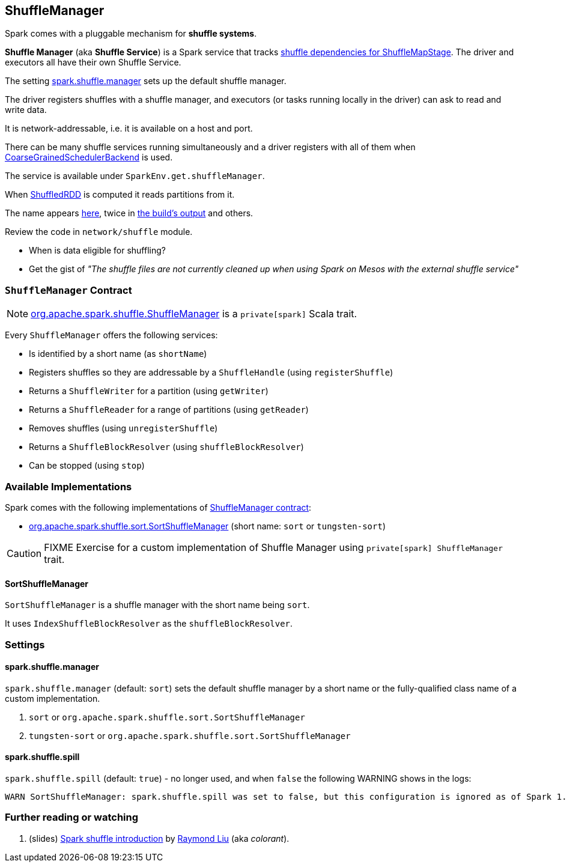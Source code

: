 == [[ShuffleManager]] ShuffleManager

Spark comes with a pluggable mechanism for *shuffle systems*.

*Shuffle Manager* (aka *Shuffle Service*) is a Spark service that tracks link:spark-dagscheduler-ShuffleMapStage.adoc[shuffle dependencies for ShuffleMapStage]. The driver and executors all have their own Shuffle Service.

The setting <<spark.shuffle.manager, spark.shuffle.manager>> sets up the default shuffle manager.

The driver registers shuffles with a shuffle manager, and executors (or tasks running locally in the driver) can ask to read and write data.

It is network-addressable, i.e. it is available on a host and port.

There can be many shuffle services running simultaneously and a driver registers with all of them when link:spark-scheduler-backends.adoc[CoarseGrainedSchedulerBackend] is used.

The service is available under `SparkEnv.get.shuffleManager`.

When link:spark-rdd-shuffledrdd.adoc[ShuffledRDD] is computed it reads partitions from it.

The name appears https://github.com/apache/spark/commit/2da3a9e98e5d129d4507b5db01bba5ee9558d28e[here], twice in link:varia/spark-building-from-sources.adoc[the build's output] and others.

Review the code in `network/shuffle` module.

* When is data eligible for shuffling?
* Get the gist of _"The shuffle files are not currently cleaned up when using Spark on Mesos with the external shuffle service"_

=== [[contract]] `ShuffleManager` Contract

NOTE: https://github.com/apache/spark/blob/master/core/src/main/scala/org/apache/spark/shuffle/ShuffleManager.scala[org.apache.spark.shuffle.ShuffleManager] is a `private[spark]` Scala trait.

Every `ShuffleManager` offers the following services:

* Is identified by a short name (as `shortName`)

[[registerShuffle]]
* Registers shuffles so they are addressable by a `ShuffleHandle`  (using `registerShuffle`)
* Returns a `ShuffleWriter` for a partition (using `getWriter`)
* Returns a `ShuffleReader` for a range of partitions (using `getReader`)

[[unregisterShuffle]]
* Removes shuffles (using `unregisterShuffle`)

* Returns a `ShuffleBlockResolver` (using `shuffleBlockResolver`)
* Can be stopped (using `stop`)

=== Available Implementations

Spark comes with the following implementations of <<contract, ShuffleManager contract>>:

* <<SortShuffleManager, org.apache.spark.shuffle.sort.SortShuffleManager>> (short name: `sort` or `tungsten-sort`)

CAUTION: FIXME Exercise for a custom implementation of Shuffle Manager using `private[spark] ShuffleManager` trait.

==== [[SortShuffleManager]] SortShuffleManager

`SortShuffleManager` is a shuffle manager with the short name being `sort`.

It uses `IndexShuffleBlockResolver` as the `shuffleBlockResolver`.

=== [[settings]] Settings

==== [[spark.shuffle.manager]] spark.shuffle.manager

`spark.shuffle.manager` (default: `sort`) sets the default shuffle manager by a short name or the fully-qualified class name of a custom implementation.

1. `sort` or `org.apache.spark.shuffle.sort.SortShuffleManager`
2. `tungsten-sort` or `org.apache.spark.shuffle.sort.SortShuffleManager`

==== [[spark.shuffle.spill]] spark.shuffle.spill

`spark.shuffle.spill` (default: `true`) - no longer used, and when `false` the following WARNING shows in the logs:

```
WARN SortShuffleManager: spark.shuffle.spill was set to false, but this configuration is ignored as of Spark 1.6+. Shuffle will continue to spill to disk when necessary.
```

=== [[i-want-more]] Further reading or watching

1. (slides) http://www.slideshare.net/colorant/spark-shuffle-introduction[Spark shuffle introduction] by http://blog.csdn.net/colorant/[Raymond Liu] (aka _colorant_).
